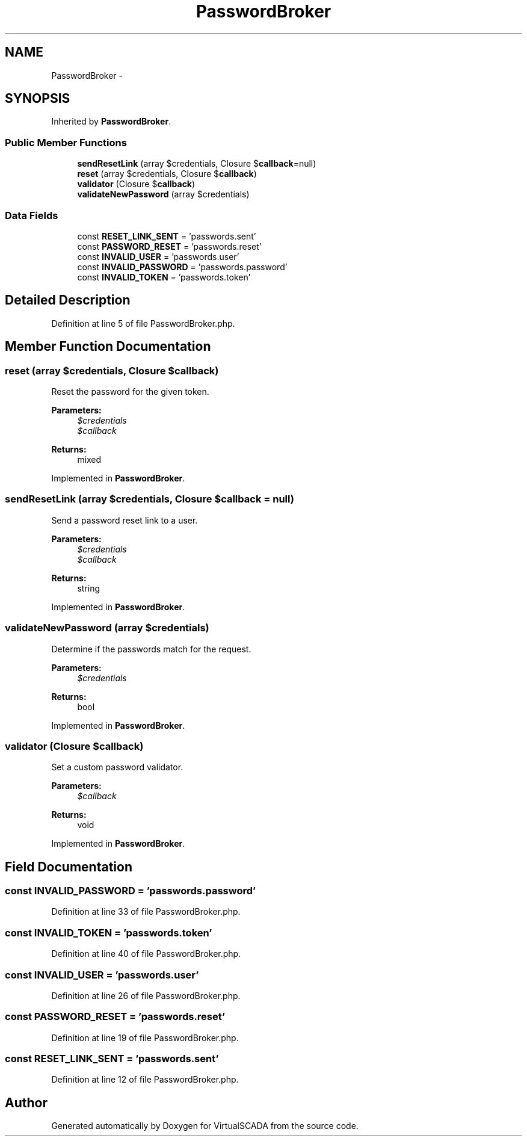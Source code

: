 .TH "PasswordBroker" 3 "Tue Apr 14 2015" "Version 1.0" "VirtualSCADA" \" -*- nroff -*-
.ad l
.nh
.SH NAME
PasswordBroker \- 
.SH SYNOPSIS
.br
.PP
.PP
Inherited by \fBPasswordBroker\fP\&.
.SS "Public Member Functions"

.in +1c
.ti -1c
.RI "\fBsendResetLink\fP (array $credentials, Closure $\fBcallback\fP=null)"
.br
.ti -1c
.RI "\fBreset\fP (array $credentials, Closure $\fBcallback\fP)"
.br
.ti -1c
.RI "\fBvalidator\fP (Closure $\fBcallback\fP)"
.br
.ti -1c
.RI "\fBvalidateNewPassword\fP (array $credentials)"
.br
.in -1c
.SS "Data Fields"

.in +1c
.ti -1c
.RI "const \fBRESET_LINK_SENT\fP = 'passwords\&.sent'"
.br
.ti -1c
.RI "const \fBPASSWORD_RESET\fP = 'passwords\&.reset'"
.br
.ti -1c
.RI "const \fBINVALID_USER\fP = 'passwords\&.user'"
.br
.ti -1c
.RI "const \fBINVALID_PASSWORD\fP = 'passwords\&.password'"
.br
.ti -1c
.RI "const \fBINVALID_TOKEN\fP = 'passwords\&.token'"
.br
.in -1c
.SH "Detailed Description"
.PP 
Definition at line 5 of file PasswordBroker\&.php\&.
.SH "Member Function Documentation"
.PP 
.SS "reset (array $credentials, Closure $callback)"
Reset the password for the given token\&.
.PP
\fBParameters:\fP
.RS 4
\fI$credentials\fP 
.br
\fI$callback\fP 
.RE
.PP
\fBReturns:\fP
.RS 4
mixed 
.RE
.PP

.PP
Implemented in \fBPasswordBroker\fP\&.
.SS "sendResetLink (array $credentials, Closure $callback = \fCnull\fP)"
Send a password reset link to a user\&.
.PP
\fBParameters:\fP
.RS 4
\fI$credentials\fP 
.br
\fI$callback\fP 
.RE
.PP
\fBReturns:\fP
.RS 4
string 
.RE
.PP

.PP
Implemented in \fBPasswordBroker\fP\&.
.SS "validateNewPassword (array $credentials)"
Determine if the passwords match for the request\&.
.PP
\fBParameters:\fP
.RS 4
\fI$credentials\fP 
.RE
.PP
\fBReturns:\fP
.RS 4
bool 
.RE
.PP

.PP
Implemented in \fBPasswordBroker\fP\&.
.SS "validator (Closure $callback)"
Set a custom password validator\&.
.PP
\fBParameters:\fP
.RS 4
\fI$callback\fP 
.RE
.PP
\fBReturns:\fP
.RS 4
void 
.RE
.PP

.PP
Implemented in \fBPasswordBroker\fP\&.
.SH "Field Documentation"
.PP 
.SS "const INVALID_PASSWORD = 'passwords\&.password'"

.PP
Definition at line 33 of file PasswordBroker\&.php\&.
.SS "const INVALID_TOKEN = 'passwords\&.token'"

.PP
Definition at line 40 of file PasswordBroker\&.php\&.
.SS "const INVALID_USER = 'passwords\&.user'"

.PP
Definition at line 26 of file PasswordBroker\&.php\&.
.SS "const PASSWORD_RESET = 'passwords\&.reset'"

.PP
Definition at line 19 of file PasswordBroker\&.php\&.
.SS "const RESET_LINK_SENT = 'passwords\&.sent'"

.PP
Definition at line 12 of file PasswordBroker\&.php\&.

.SH "Author"
.PP 
Generated automatically by Doxygen for VirtualSCADA from the source code\&.
